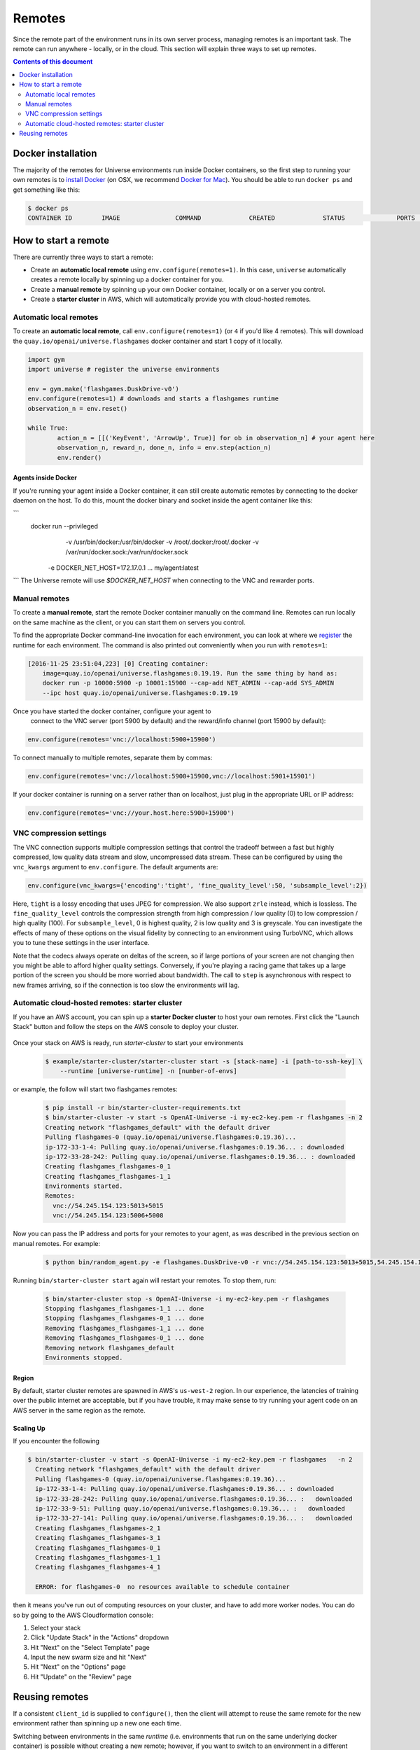 Remotes
*******

Since the remote part of the environment runs in its own server
process, managing remotes is an important task. The remote can run
anywhere - locally, or in the cloud. This section will explain
three ways to set up remotes.

.. contents:: **Contents of this document**
   :depth: 2

Docker installation
===================

The majority of the remotes for Universe environments run inside
Docker containers, so the first step to running your own remotes is
to `install Docker <https://docs.docker.com/engine/installation/>`__ (on
OSX, we recommend `Docker for Mac
<https://docs.docker.com/docker-for-mac/>`__). You should be able to
run ``docker ps`` and get something like this:

.. code:: shell

     $ docker ps
     CONTAINER ID        IMAGE               COMMAND             CREATED             STATUS              PORTS               NAMES


How to start a remote
=====================

There are currently three ways to start a remote:

- Create an **automatic local remote** using ``env.configure(remotes=1)``.
  In this case, ``universe`` automatically creates a remote locally by spinning
  up a docker container for you.

- Create a **manual remote** by spinning up your own Docker container,
  locally or on a server you control.

- Create a **starter cluster** in AWS, which will automatically provide you
  with cloud-hosted remotes.


Automatic local remotes
-----------------------

To create an **automatic local remote**, call
``env.configure(remotes=1)`` (or ``4`` if you'd like 4 remotes).
This will download the ``quay.io/openai/universe.flashgames`` docker
container and start 1 copy of it locally.

.. code:: python

    import gym
    import universe # register the universe environments

    env = gym.make('flashgames.DuskDrive-v0')
    env.configure(remotes=1) # downloads and starts a flashgames runtime
    observation_n = env.reset()

    while True:
            action_n = [[('KeyEvent', 'ArrowUp', True)] for ob in observation_n] # your agent here
            observation_n, reward_n, done_n, info = env.step(action_n)
            env.render()


Agents inside Docker
~~~~~~~~~~~~~~~~~~~~
If you're running your agent inside a Docker container, it can still create automatic remotes by connecting
to the docker daemon on the host. To do this, mount the docker binary and socket inside the agent container like this:

```
    docker run --privileged \
    		-v /usr/bin/docker:/usr/bin/docker \
    		-v /root/.docker:/root/.docker \
    		-v /var/run/docker.sock:/var/run/docker.sock \
            -e DOCKER_NET_HOST=172.17.0.1 \
            ...
            my/agent:latest
```
The Universe remote will use `$DOCKER_NET_HOST` when connecting to the VNC and rewarder ports.


Manual remotes
--------------

To create a **manual remote**, start the remote Docker container
manually on the command line. Remotes can run locally on the same machine as
the client, or you can start them on servers you control.

To find the appropriate Docker command-line invocation for each
environment, you can look at where we `register
<https://github.com/openai/universe/blob/master/universe/runtimes/__init__.py>`__
the runtime for each environment. The command is also printed out
conveniently when you run with ``remotes=1``:

.. code:: shell

    [2016-11-25 23:51:04,223] [0] Creating container:
	image=quay.io/openai/universe.flashgames:0.19.19. Run the same thing by hand as:
	docker run -p 10000:5900 -p 10001:15900 --cap-add NET_ADMIN --cap-add SYS_ADMIN
	--ipc host quay.io/openai/universe.flashgames:0.19.19

Once you have started the docker container, configure your agent to
  connect to the VNC server (port 5900 by default) and the reward/info channel
  (port 15900 by default):

.. code:: python

    env.configure(remotes='vnc://localhost:5900+15900')

To connect manually to multiple remotes, separate them by commas:

.. code:: python

    env.configure(remotes='vnc://localhost:5900+15900,vnc://localhost:5901+15901')

If your docker container is running on a server rather than on localhost,
just plug in the appropriate URL or IP address:

.. code:: python

    env.configure(remotes='vnc://your.host.here:5900+15900')

VNC compression settings
-----------------------------------------------

The VNC connection supports multiple compression settings that control the tradeoff
between a fast but highly compressed, low quality data stream and slow, uncompressed
data stream. These can be configured by using the ``vnc_kwargs`` argument to
``env.configure``. The default arguments are:

.. code:: python

    env.configure(vnc_kwargs={'encoding':'tight', 'fine_quality_level':50, 'subsample_level':2})

Here, ``tight`` is a lossy encoding that uses JPEG for compression. We also support ``zrle`` instead, which is lossless.
The ``fine_quality_level`` controls the compression strength from high compression / low quality (0) to low compression / high quality (100).
For ``subsample_level``, 0 is highest quality, 2 is low quality and 3 is greyscale. You can investigate the effects
of many of these options on the visual fidelity by connecting to an environment using TurboVNC, which allows you to
tune these settings in the user interface.

Note that the codecs always operate on deltas of the screen, so if large portions of your screen are not changing then
you might be able to afford higher quality settings. Conversely, if you're playing a racing game that takes up a large
portion of the screen you should be more worried about bandwidth. The call to ``step`` is asynchronous with respect to
new frames arriving, so if the connection is too slow the environments will lag.

Automatic cloud-hosted remotes: starter cluster
-----------------------------------------------

If you have an AWS account, you can spin up a **starter Docker cluster** to host your own remotes. First click the "Launch Stack" button and follow the steps on the AWS console to deploy your cluster.

  .. image:: https://s3.amazonaws.com/cloudformation-examples/cloudformation-launch-stack.png
     :target: https://console.aws.amazon.com/cloudformation/home#/stacks/new?stackName=OpenAI-Universe&templateURL=thttps://s3-us-west-2.amazonaws.com/openai-public/universe/starter-cluster-cf-0.1.0.json

Once your stack on AWS is ready, run `starter-cluster` to start your environments

  .. code:: shell

    $ example/starter-cluster/starter-cluster start -s [stack-name] -i [path-to-ssh-key] \
        --runtime [universe-runtime] -n [number-of-envs]

or example, the follow will start two flashgames remotes:

  .. code:: shell

    $ pip install -r bin/starter-cluster-requirements.txt
    $ bin/starter-cluster -v start -s OpenAI-Universe -i my-ec2-key.pem -r flashgames -n 2
    Creating network "flashgames_default" with the default driver
    Pulling flashgames-0 (quay.io/openai/universe.flashgames:0.19.36)...
    ip-172-33-1-4: Pulling quay.io/openai/universe.flashgames:0.19.36... : downloaded
    ip-172-33-28-242: Pulling quay.io/openai/universe.flashgames:0.19.36... : downloaded
    Creating flashgames_flashgames-0_1
    Creating flashgames_flashgames-1_1
    Environments started.
    Remotes:
      vnc://54.245.154.123:5013+5015
      vnc://54.245.154.123:5006+5008

Now you can pass the IP address and ports for your remotes to your agent,
as was described in the previous section on manual remotes. For example:

  .. code:: shell

    $ python bin/random_agent.py -e flashgames.DuskDrive-v0 -r vnc://54.245.154.123:5013+5015,54.245.154.123:5006+5008

Running ``bin/starter-cluster start`` again will restart your remotes. To stop them, run:

  .. code:: shell

    $ bin/starter-cluster stop -s OpenAI-Universe -i my-ec2-key.pem -r flashgames
    Stopping flashgames_flashgames-1_1 ... done
    Stopping flashgames_flashgames-0_1 ... done
    Removing flashgames_flashgames-1_1 ... done
    Removing flashgames_flashgames-0_1 ... done
    Removing network flashgames_default
    Environments stopped.

Region
~~~~~~

By default, starter cluster remotes are spawned in AWS's ``us-west-2``
region. In our experience, the latencies of training over the public
internet are acceptable, but if you have trouble, it may make sense to
try running your agent code on an AWS server in the same region as the
remote.

Scaling Up
~~~~~~~~~~

If you encounter the following

.. code:: shell

  $ bin/starter-cluster -v start -s OpenAI-Universe -i my-ec2-key.pem -r flashgames   -n 2
    Creating network "flashgames_default" with the default driver
    Pulling flashgames-0 (quay.io/openai/universe.flashgames:0.19.36)...
    ip-172-33-1-4: Pulling quay.io/openai/universe.flashgames:0.19.36... : downloaded
    ip-172-33-28-242: Pulling quay.io/openai/universe.flashgames:0.19.36... :   downloaded
    ip-172-33-9-51: Pulling quay.io/openai/universe.flashgames:0.19.36... :   downloaded
    ip-172-33-27-141: Pulling quay.io/openai/universe.flashgames:0.19.36... :   downloaded
    Creating flashgames_flashgames-2_1
    Creating flashgames_flashgames-3_1
    Creating flashgames_flashgames-0_1
    Creating flashgames_flashgames-1_1
    Creating flashgames_flashgames-4_1

    ERROR: for flashgames-0  no resources available to schedule container

then it means you've run out of computing resources on your cluster, and
have to add more worker nodes. You can do so by going to the AWS
Cloudformation console:

1. Select your stack
2. Click "Update Stack" in the "Actions" dropdown
3. Hit "Next" on the "Select Template" page
4. Input the new swarm size and hit "Next"
5. Hit "Next" on the "Options" page
6. Hit "Update" on the "Review" page


Reusing remotes
===============

If a consistent ``client_id`` is supplied to ``configure()``, then the
client will attempt to reuse the same remote for the new environment
rather than spinning up a new one each time.

Switching between environments in the same *runtime*
(i.e. environments that run on the same underlying docker container)
is possible without creating a new remote; however, if you want to
switch to an environment in a different runtime, you will need to create
a new remote. For example, you can switch between
``flashgames.DuskDrive-v0`` and ``flashgames.NeonRace-v0`` without
starting a new remote, because they both run in the ``flashgames``
runtime, but if you want to switch to ``wob.mini.UseColorwheel2-v0``
you cannot re-use the same remote.

The configuration for the runtimes is defined in
`universe/runtimes/__init__.py <https://github.com/openai/universe/blob/master/universe/runtimes/__init__.py>`__,
and the specific version number tags for the corresponding Docker
images are specified in
`runtimes.yml <https://github.com/openai/universe/blob/master/universe/runtimes.yml>`__.
